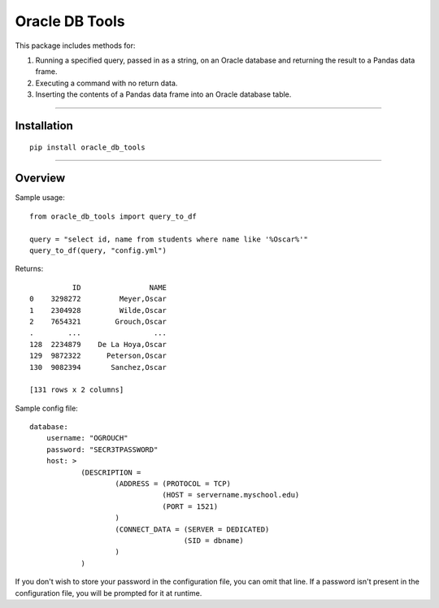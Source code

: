 Oracle DB Tools
===============

This package includes methods for: 

1. Running a specified query, passed in as a string, on an Oracle database and returning the result to a Pandas data frame.

2. Executing a command with no return data.

3. Inserting the contents of a Pandas data frame into an Oracle database table.

----

Installation
------------

::

    pip install oracle_db_tools


----

Overview
--------

Sample usage::

    from oracle_db_tools import query_to_df

    query = "select id, name from students where name like '%Oscar%'"
    query_to_df(query, "config.yml")

Returns::
    
              ID                NAME
    0    3298272         Meyer,Oscar
    1    2304928         Wilde,Oscar
    2    7654321        Grouch,Oscar
    .        ...                 ...
    128  2234879    De La Hoya,Oscar
    129  9872322      Peterson,Oscar
    130  9082394       Sanchez,Oscar

    [131 rows x 2 columns]

Sample config file::

    database:
        username: "OGROUCH"
        password: "SECR3TPASSWORD"
        host: >
                (DESCRIPTION =
                        (ADDRESS = (PROTOCOL = TCP)
                                   (HOST = servername.myschool.edu)
                                   (PORT = 1521)
                        )
                        (CONNECT_DATA = (SERVER = DEDICATED)
                                        (SID = dbname)
                        )
                )

If you don't wish to store your password in the configuration file, you can 
omit that line. If a password isn't present in the configuration file, you 
will be prompted for it at runtime.